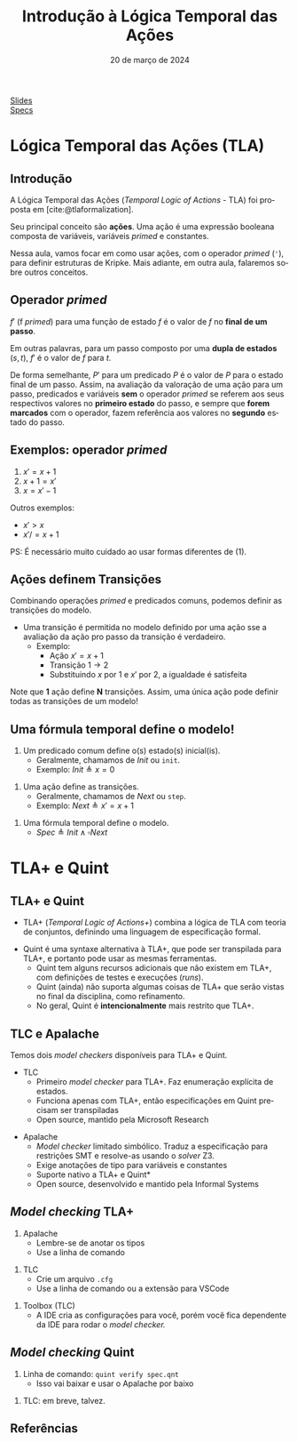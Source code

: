 :PROPERTIES:
:ID:       a2f58293-e3fc-4fee-acb1-60054b39c813
:END:
#+title: Introdução à Lógica Temporal das Ações
#+EMAIL:     gabrielamoreira05@gmail.com
#+DATE:      20 de março de 2024
#+LANGUAGE:  en
#+OPTIONS:   H:2 num:t toc:nil \n:t @:t ::t |:t ^:t -:t f:t *:t <:t
#+OPTIONS:   TeX:t LaTeX:t skip:nil d:nil todo:nil pri:nil tags:not-in-toc
#+BEAMER_FRAME_LEVEL: 2
#+startup: beamer
#+LaTeX_CLASS: beamer
#+LaTeX_CLASS_OPTIONS: [smaller]
#+BEAMER_THEME: udesc
#+BEAMER_HEADER: \input{header.tex} \subtitle{Aula para disciplina de Métodos Formais} \institute{Departamento de Ciência da Computação - DCC\\Universidade do Estado de Santa Catarina - UDESC}
#+LATEX_COMPILER: pdflatex
#+bibliography: references.bib
#+cite_export: csl ~/MEGA/csl/associacao-brasileira-de-normas-tecnicas.csl

#+HTML: <a href="https://bugarela.com/mfo/slides/20240319195624-mfo_logica_temporal_das_acoes.pdf">Slides</a><br />
#+HTML: <a href="https://bugarela.com/mfo/specs/semaforos.zip">Specs</a>
#+beamer: \begin{frame}{Conteúdo}
#+TOC: headlines 3
#+beamer: \end{frame}

* Lógica Temporal das Ações (TLA)
** Introdução
A Lógica Temporal das Ações (/Temporal Logic of Actions/ - TLA) foi proposta em [cite:@tlaformalization].

#+BEAMER: \medskip
Seu principal conceito são *ações*. Uma ação é uma expressão booleana composta de variáveis, variáveis /primed/ e constantes.

#+BEAMER: \medskip
Nessa aula, vamos focar em como usar ações, com o operador /primed/ (='=), para definir estruturas de Kripke. Mais adiante, em outra aula, falaremos sobre outros conceitos.

** Operador /primed/
$f'$ (f /primed/) para uma função de estado $f$ é o valor de $f$ no *final de um passo*.

#+BEAMER: \medskip
Em outras palavras, para um passo composto por uma *dupla de estados* $(s, t)$, $f'$ é o valor de $f$ para $t$.

#+BEAMER: \medskip
De forma semelhante, $P'$ para um predicado $P$ é o valor de $P$ para o estado final de um passo. Assim, na avaliação da valoração de uma ação para um passo, predicados e variáveis *sem* o operador /primed/ se referem aos seus respectivos valores no *primeiro estado* do passo, e sempre que *forem marcados* com o operador, fazem referência aos valores no *segundo* estado do passo.

** Exemplos: operador /primed/
1. $x' = x + 1$
2. $x + 1 = x'$
3. $x = x' - 1$

#+BEAMER: \pause
#+BEAMER: \medskip
Outros exemplos:
- $x' > x$
- $x' /= x + 1$

#+BEAMER: \pause
#+BEAMER: \medskip
PS: É necessário muito cuidado ao usar formas diferentes de (1).

** Ações definem Transições
Combinando operações /primed/ e predicados comuns, podemos definir as transições do modelo.
- Uma transição é permitida no modelo definido por uma ação sse a avaliação da ação pro passo da transição é verdadeiro.
  - Exemplo:
    - Ação $x' = x + 1$
    - Transição $1 \rightarrow 2$
    - Substituindo $x$ por $1$ e $x'$ por $2$, a igualdade é satisfeita

#+BEAMER: \pause
#+BEAMER: \medskip
Note que *1* ação define *N* transições. Assim, uma única ação pode definir todas as transições de um modelo!

** Uma fórmula temporal define o modelo!
1. Um predicado comum define o(s) estado(s) inicial(is).
   - Geralmente, chamamos de $Init$ ou =init=.
   - Exemplo: $Init \triangleq x = 0$
#+BEAMER: \pause
2. Uma ação define as transições.
   - Geralmente, chamamos de $Next$ ou =step=.
   - Exemplo: $Next \triangleq x' = x + 1$
#+BEAMER: \pause
3. Uma fórmula temporal define o modelo.
   - $Spec \triangleq Init \land \square Next$

* TLA+ e Quint
** TLA+ e Quint
- TLA+ (/Temporal Logic of Actions+/) combina a lógica de TLA com teoria de conjuntos, definindo uma linguagem de especificação formal.
#+BEAMER: \pause
#+BEAMER: \medskip
- Quint é uma syntaxe alternativa à TLA+, que pode ser transpilada para TLA+, e portanto pode usar as mesmas ferramentas.
  - Quint tem alguns recursos adicionais que não existem em TLA+, com definições de testes e execuções (/runs/).
  - Quint (ainda) não suporta algumas coisas de TLA+ que serão vistas no final da disciplina, como refinamento.
  - No geral, Quint é *intencionalmente* mais restrito que TLA+.

** TLC e Apalache
Temos dois /model checkers/ disponíveis para TLA+ e Quint.
- TLC
  - Primeiro /model checker/ para TLA+. Faz enumeração explícita de estados.
  - Funciona apenas com TLA+, então especificações em Quint precisam ser transpiladas
  - Open source, mantido pela Microsoft Research
#+BEAMER: \pause
- Apalache
  - /Model checker/ limitado simbólico. Traduz a especificação para restrições SMT e resolve-as usando o /solver/ Z3.
  - Exige anotações de tipo para variáveis e constantes
  - Suporte nativo a TLA+ e Quint*
  - Open source, desenvolvido e mantido pela Informal Systems

** /Model checking/ TLA+
1. Apalache
   - Lembre-se de anotar os tipos
   - Use a linha de comando
#+BEAMER: \pause
2. TLC
   - Crie um arquivo =.cfg=
   - Use a linha de comando ou a extensão para VSCode
#+BEAMER: \pause
3. Toolbox (TLC)
   - A IDE cria as configurações para você, porém você fica dependente da IDE para rodar o /model checker./

** /Model checking/ Quint
1. Linha de comando: =quint verify spec.qnt=
  - Isso vai baixar e usar o Apalache por baixo
#+BEAMER: \pause
2. TLC: em breve, talvez.

** Referências
#+print_bibliography:
#+beamer: \end{frame} \maketitle
